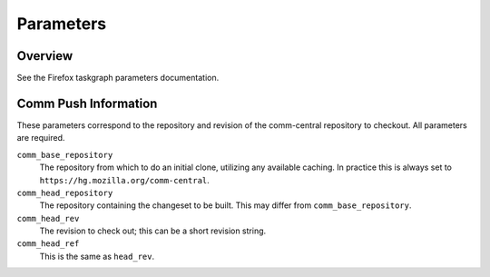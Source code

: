 ==========
Parameters
==========

Overview
--------

See the Firefox taskgraph parameters documentation.

Comm Push Information
---------------------

These parameters correspond to the repository and revision of the comm-central
repository to checkout. All parameters are required.

``comm_base_repository``
   The repository from which to do an initial clone, utilizing any available
   caching. In practice this is always set to ``https://hg.mozilla.org/comm-central``.

``comm_head_repository``
   The repository containing the changeset to be built.  This may differ from
   ``comm_base_repository``.

``comm_head_rev``
   The revision to check out; this can be a short revision string.

``comm_head_ref``
   This is the same as ``head_rev``.
